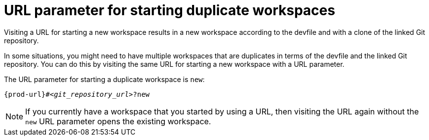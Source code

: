 :_content-type: CONCEPT
:description: URL parameter for starting duplicate workspaces
:keywords: duplicate, duplicated, multiple
:navtitle: URL parameter for starting duplicate workspaces
:page-aliases:

[id="url-parameter-for-starting-duplicate-workspaces"]
= URL parameter for starting duplicate workspaces

Visiting a URL for starting a new workspace results in a new workspace according to the devfile and with a clone of the linked Git repository.

In some situations, you might need to have multiple workspaces that are duplicates in terms of the devfile and the linked Git repository. You can do this by visiting the same URL for starting a new workspace with a URL parameter.

The URL parameter for starting a duplicate workspace is `new`:

[source,subs="+quotes,+attributes,+macros"]
----
pass:c,a,q[{prod-url}]#__<git_repository_url>__?new
----

[NOTE] 
====
If you currently have a workspace that you started by using a URL, then visiting the URL again without the `new` URL parameter opens the existing workspace.
====
